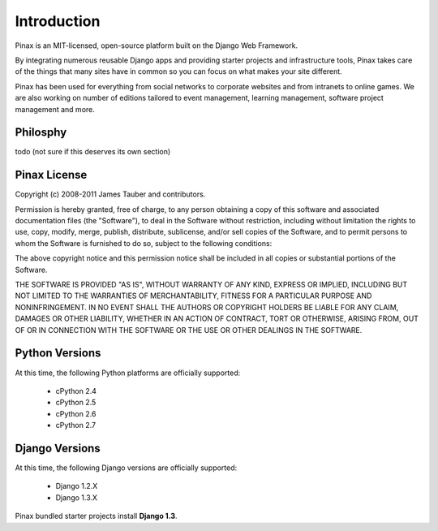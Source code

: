 .. _intro:

Introduction
============

Pinax is an MIT-licensed, open-source platform built on the Django Web
Framework.

By integrating numerous reusable Django apps and providing starter projects
and infrastructure tools, Pinax takes care of the things that many sites
have in common so you can focus on what makes your site different.

Pinax has been used for everything from social networks to corporate websites
and from intranets to online games. We are also working on number of editions
tailored to event management, learning management, software project management
and more.


.. _philosphy:

Philosphy
---------

todo (not sure if this deserves its own section)


.. _license:

Pinax License
-------------

Copyright (c) 2008-2011 James Tauber and contributors.

Permission is hereby granted, free of charge, to any person
obtaining a copy of this software and associated documentation
files (the "Software"), to deal in the Software without
restriction, including without limitation the rights to use,
copy, modify, merge, publish, distribute, sublicense, and/or sell
copies of the Software, and to permit persons to whom the
Software is furnished to do so, subject to the following
conditions:

The above copyright notice and this permission notice shall be
included in all copies or substantial portions of the Software.

THE SOFTWARE IS PROVIDED "AS IS", WITHOUT WARRANTY OF ANY KIND,
EXPRESS OR IMPLIED, INCLUDING BUT NOT LIMITED TO THE WARRANTIES
OF MERCHANTABILITY, FITNESS FOR A PARTICULAR PURPOSE AND
NONINFRINGEMENT. IN NO EVENT SHALL THE AUTHORS OR COPYRIGHT
HOLDERS BE LIABLE FOR ANY CLAIM, DAMAGES OR OTHER LIABILITY,
WHETHER IN AN ACTION OF CONTRACT, TORT OR OTHERWISE, ARISING
FROM, OUT OF OR IN CONNECTION WITH THE SOFTWARE OR THE USE OR
OTHER DEALINGS IN THE SOFTWARE.


.. _pythonsupport:

Python Versions
---------------

At this time, the following Python platforms are officially supported:

 * cPython 2.4
 * cPython 2.5
 * cPython 2.6
 * cPython 2.7


.. _djangosupport:

Django Versions
---------------

At this time, the following Django versions are officially supported:

 * Django 1.2.X
 * Django 1.3.X

Pinax bundled starter projects install **Django 1.3**.


